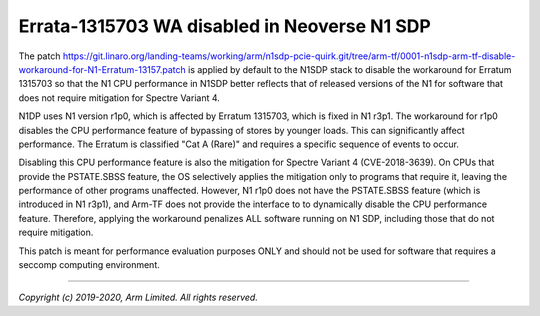 Errata-1315703 WA disabled in Neoverse N1 SDP
=============================================

The patch https://git.linaro.org/landing-teams/working/arm/n1sdp-pcie-quirk.git/tree/arm-tf/0001-n1sdp-arm-tf-disable-workaround-for-N1-Erratum-13157.patch
is applied by default to the N1SDP stack to disable the workaround for Erratum 1315703 so that the N1 CPU
performance in N1SDP better reflects that of released versions of the N1 for software that does not require mitigation for Spectre Variant 4.

N1DP uses N1 version r1p0, which is affected by Erratum 1315703, which
is fixed in N1 r3p1.  The workaround for r1p0 disables the CPU performance
feature of bypassing of stores by younger loads.  This can significantly
affect performance.  The Erratum is classified "Cat A (Rare)" and requires
a specific sequence of events to occur.

Disabling this CPU performance feature is also the mitigation for Spectre
Variant 4 (CVE-2018-3639).  On CPUs that provide the PSTATE.SBSS feature,
the OS selectively applies the mitigation only to programs that require it,
leaving the performance of other programs unaffected.  However, N1 r1p0
does not have the PSTATE.SBSS feature (which is introduced in N1 r3p1), and
Arm-TF does not provide the interface to to dynamically disable the CPU
performance feature.  Therefore, applying the workaround penalizes ALL
software running on N1 SDP, including those that do not require mitigation.

This patch is meant for performance evaluation purposes ONLY and should not
be used for software that requires a seccomp computing environment.

--------------

*Copyright (c) 2019-2020, Arm Limited. All rights reserved.*

